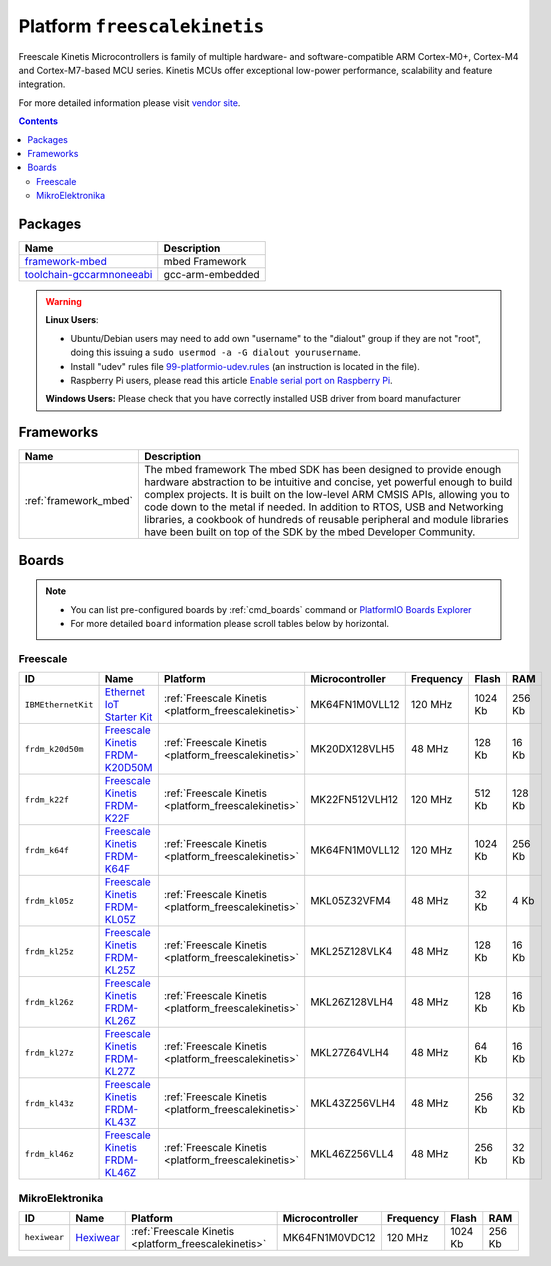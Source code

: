 ..  Copyright 2014-present PlatformIO <contact@platformio.org>
    Licensed under the Apache License, Version 2.0 (the "License");
    you may not use this file except in compliance with the License.
    You may obtain a copy of the License at
       http://www.apache.org/licenses/LICENSE-2.0
    Unless required by applicable law or agreed to in writing, software
    distributed under the License is distributed on an "AS IS" BASIS,
    WITHOUT WARRANTIES OR CONDITIONS OF ANY KIND, either express or implied.
    See the License for the specific language governing permissions and
    limitations under the License.

.. _platform_freescalekinetis:

Platform ``freescalekinetis``
=============================
Freescale Kinetis Microcontrollers is family of multiple hardware- and software-compatible ARM Cortex-M0+, Cortex-M4 and Cortex-M7-based MCU series. Kinetis MCUs offer exceptional low-power performance, scalability and feature integration.

For more detailed information please visit `vendor site <http://www.freescale.com/webapp/sps/site/homepage.jsp?code=KINETIS>`_.

.. contents::

Packages
--------

.. list-table::
    :header-rows:  1

    * - Name
      - Description

    * - `framework-mbed <http://mbed.org>`__
      - mbed Framework

    * - `toolchain-gccarmnoneeabi <https://launchpad.net/gcc-arm-embedded>`__
      - gcc-arm-embedded

.. warning::
    **Linux Users**:

    * Ubuntu/Debian users may need to add own "username" to the "dialout"
      group if they are not "root", doing this issuing a
      ``sudo usermod -a -G dialout yourusername``.
    * Install "udev" rules file `99-platformio-udev.rules <https://github.com/platformio/platformio-core/blob/develop/scripts/99-platformio-udev.rules>`_
      (an instruction is located in the file).
    * Raspberry Pi users, please read this article
      `Enable serial port on Raspberry Pi <https://hallard.me/enable-serial-port-on-raspberry-pi/>`__.


    **Windows Users:** Please check that you have correctly installed USB
    driver from board manufacturer



Frameworks
----------
.. list-table::
    :header-rows:  1

    * - Name
      - Description

    * - :ref:`framework_mbed`
      - The mbed framework The mbed SDK has been designed to provide enough hardware abstraction to be intuitive and concise, yet powerful enough to build complex projects. It is built on the low-level ARM CMSIS APIs, allowing you to code down to the metal if needed. In addition to RTOS, USB and Networking libraries, a cookbook of hundreds of reusable peripheral and module libraries have been built on top of the SDK by the mbed Developer Community.

Boards
------

.. note::
    * You can list pre-configured boards by :ref:`cmd_boards` command or
      `PlatformIO Boards Explorer <http://platformio.org/boards>`_
    * For more detailed ``board`` information please scroll tables below by
      horizontal.

Freescale
~~~~~~~~~

.. list-table::
    :header-rows:  1

    * - ID
      - Name
      - Platform
      - Microcontroller
      - Frequency
      - Flash
      - RAM

    * - ``IBMEthernetKit``
      - `Ethernet IoT Starter Kit <http://developer.mbed.org/platforms/IBMEthernetKit/>`_
      - :ref:`Freescale Kinetis <platform_freescalekinetis>`
      - MK64FN1M0VLL12
      - 120 MHz
      - 1024 Kb
      - 256 Kb

    * - ``frdm_k20d50m``
      - `Freescale Kinetis FRDM-K20D50M <https://developer.mbed.org/platforms/FRDM-K20D50M/>`_
      - :ref:`Freescale Kinetis <platform_freescalekinetis>`
      - MK20DX128VLH5
      - 48 MHz
      - 128 Kb
      - 16 Kb

    * - ``frdm_k22f``
      - `Freescale Kinetis FRDM-K22F <https://developer.mbed.org/platforms/FRDM-K22F/>`_
      - :ref:`Freescale Kinetis <platform_freescalekinetis>`
      - MK22FN512VLH12
      - 120 MHz
      - 512 Kb
      - 128 Kb

    * - ``frdm_k64f``
      - `Freescale Kinetis FRDM-K64F <https://developer.mbed.org/platforms/FRDM-K64F/>`_
      - :ref:`Freescale Kinetis <platform_freescalekinetis>`
      - MK64FN1M0VLL12
      - 120 MHz
      - 1024 Kb
      - 256 Kb

    * - ``frdm_kl05z``
      - `Freescale Kinetis FRDM-KL05Z <https://developer.mbed.org/platforms/FRDM-KL05Z/>`_
      - :ref:`Freescale Kinetis <platform_freescalekinetis>`
      - MKL05Z32VFM4
      - 48 MHz
      - 32 Kb
      - 4 Kb

    * - ``frdm_kl25z``
      - `Freescale Kinetis FRDM-KL25Z <https://developer.mbed.org/platforms/KL25Z/>`_
      - :ref:`Freescale Kinetis <platform_freescalekinetis>`
      - MKL25Z128VLK4
      - 48 MHz
      - 128 Kb
      - 16 Kb

    * - ``frdm_kl26z``
      - `Freescale Kinetis FRDM-KL26Z <http://www.nxp.com/products/software-and-tools/hardware-development-tools/freedom-development-boards/freedom-development-platform-for-kinetis-kl16-and-kl26-mcus-up-to-128-kb-flash:FRDM-KL26Z>`_
      - :ref:`Freescale Kinetis <platform_freescalekinetis>`
      - MKL26Z128VLH4
      - 48 MHz
      - 128 Kb
      - 16 Kb

    * - ``frdm_kl27z``
      - `Freescale Kinetis FRDM-KL27Z <http://www.nxp.com/products/software-and-tools/hardware-development-tools/freedom-development-boards/freedom-development-platform-for-kinetis-kl17-and-kl27-mcus:FRDM-KL27Z>`_
      - :ref:`Freescale Kinetis <platform_freescalekinetis>`
      - MKL27Z64VLH4
      - 48 MHz
      - 64 Kb
      - 16 Kb

    * - ``frdm_kl43z``
      - `Freescale Kinetis FRDM-KL43Z <http://www.nxp.com/products/software-and-tools/hardware-development-tools/freedom-development-boards/freedom-development-platform-for-kinetis-kl43-kl33-kl27-kl17-and-kl13-mcus:FRDM-KL43Z>`_
      - :ref:`Freescale Kinetis <platform_freescalekinetis>`
      - MKL43Z256VLH4
      - 48 MHz
      - 256 Kb
      - 32 Kb

    * - ``frdm_kl46z``
      - `Freescale Kinetis FRDM-KL46Z <https://developer.mbed.org/platforms/FRDM-KL46Z/>`_
      - :ref:`Freescale Kinetis <platform_freescalekinetis>`
      - MKL46Z256VLL4
      - 48 MHz
      - 256 Kb
      - 32 Kb

MikroElektronika
~~~~~~~~~~~~~~~~

.. list-table::
    :header-rows:  1

    * - ID
      - Name
      - Platform
      - Microcontroller
      - Frequency
      - Flash
      - RAM

    * - ``hexiwear``
      - `Hexiwear <https://developer.mbed.org/platforms/Hexiwear/>`_
      - :ref:`Freescale Kinetis <platform_freescalekinetis>`
      - MK64FN1M0VDC12
      - 120 MHz
      - 1024 Kb
      - 256 Kb
